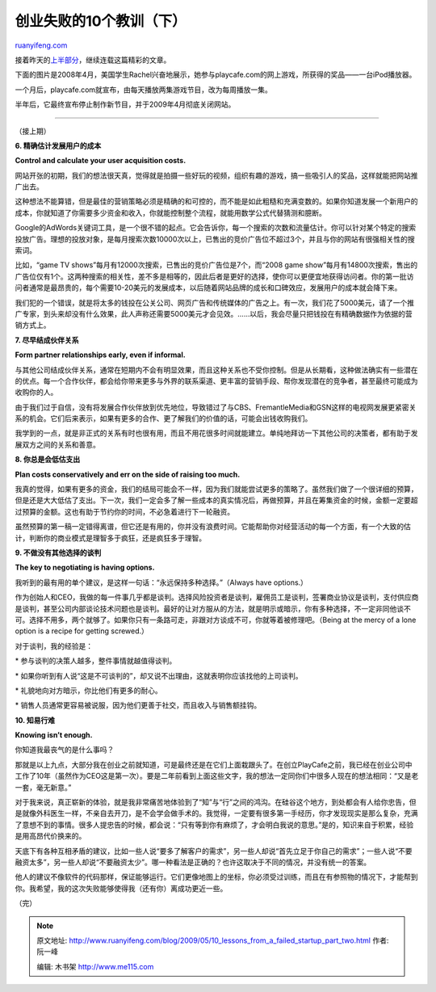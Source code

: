 .. _200905_10_lessons_from_a_failed_startup_part_two:

创业失败的10个教训（下）
===========================================

`ruanyifeng.com <http://www.ruanyifeng.com/blog/2009/05/10_lessons_from_a_failed_startup_part_two.html>`__

接着昨天的\ `上半部分 <http://www.ruanyifeng.com/blog/2009/05/10_lessons_from_a_failed_startup_part_one.html>`__\ ，继续连载这篇精彩的文章。

下面的图片是2008年4月，美国学生Rachel兴奋地展示，她参与playcafe.com的网上游戏，所获得的奖品——一台iPod播放器。

一个月后，playcafe.com就宣布，由每天播放两集游戏节目，改为每周播放一集。

半年后，它最终宣布停止制作新节目，并于2009年4月彻底关闭网站。


====================

（接上期）

**6. 精确估计发展用户的成本**

**Control and calculate your user acquisition costs.**

网站开张的初期，我们的想法很天真，觉得就是拍摄一些好玩的视频，组织有趣的游戏，搞一些吸引人的奖品，这样就能把网站推广出去。

这种想法不能算错，但是最佳的营销策略必须是精确的和可控的，而不能是如此粗糙和充满变数的。如果你知道发展一个新用户的成本，你就知道了你需要多少资金和收入，你就能控制整个流程，就能用数学公式代替猜测和臆断。

Google的AdWords关键词工具，是一个很不错的起点。它会告诉你，每一个搜索的次数和流量估计。你可以针对某个特定的搜索投放广告。理想的投放对象，是每月搜索次数10000次以上，已售出的竞价广告位不超过3个，并且与你的网站有很强相关性的搜索词。

比如，“game TV shows”每月有12000次搜索，已售出的竞价广告位是7个，而“2008
game
show”每月有14800次搜索，售出的广告位仅有1个。这两种搜索的相关性，差不多是相等的，因此后者是更好的选择，使你可以更便宜地获得访问者。你的第一批访问者通常是最昂贵的，每个需要10-20美元的发展成本，以后随着网站品牌的成长和口碑效应，发展用户的成本就会降下来。

我们犯的一个错误，就是将太多的钱投在公关公司、网页广告和传统媒体的广告之上。有一次，我们花了5000美元，请了一个推广专家，到头来却没有什么效果，此人声称还需要5000美元才会见效。……以后，我会尽量只把钱投在有精确数据作为依据的营销方式上。

**7. 尽早结成伙伴关系**

**Form partner relationships early, even if informal.**

与其他公司结成伙伴关系，通常在短期内不会有明显效果，而且这种关系也不受你控制。但是从长期看，这种做法确实有一些潜在的优点。每一个合作伙伴，都会给你带来更多与外界的联系渠道、更丰富的营销手段、帮你发现潜在的竞争者，甚至最终可能成为收购你的人。

由于我们过于自信，没有将发展合作伙伴放到优先地位，导致错过了与CBS、FremantleMedia和GSN这样的电视网发展更紧密关系的机会。它们后来表示，如果有更多的合作、更了解我们的价值的话，可能会出钱收购我们。

我学到的一点，就是非正式的关系有时也很有用，而且不用花很多时间就能建立。单纯地拜访一下其他公司的决策者，都有助于发展双方之间的关系和善意。

**8. 你总是会低估支出**

**Plan costs conservatively and err on the side of raising too much.**

我真的觉得，如果有更多的资金，我们的结局可能会不一样，因为我们就能尝试更多的策略了。虽然我们做了一个很详细的预算，但是还是大大低估了支出。下一次，我们一定会多了解一些成本的真实情况后，再做预算，并且在筹集资金的时候，金额一定要超过预算的金额。这也有助于节约你的时间，不必急着进行下一轮融资。

虽然预算的第一稿一定错得离谱，但它还是有用的，你并没有浪费时间。它能帮助你对经营活动的每一个方面，有一个大致的估计，判断你的商业模式是理智多于疯狂，还是疯狂多于理智。

**9. 不做没有其他选择的谈判**

**The key to negotiating is having options.**

我听到的最有用的单个建议，是这样一句话：“永远保持多种选择。”（Always
have options.）

作为创始人和CEO，我做的每一件事几乎都是谈判。选择风险投资者是谈判，雇佣员工是谈判，签署商业协议是谈判，支付供应商是谈判，甚至公司内部谈论技术问题也是谈判。最好的让对方服从的方法，就是明示或暗示，你有多种选择，不一定非同他谈不可。选择不用多，两个就够了。如果你只有一条路可走，非跟对方谈成不可，你就等着被修理吧。（Being
at the mercy of a lone option is a recipe for getting screwed.）

对于谈判，我的经验是：

\* 参与谈判的决策人越多，整件事情就越值得谈判。

\*
如果你听到有人说“这是不可谈判的”，却又说不出理由，这就表明你应该找他的上司谈判。

\* 礼貌地向对方暗示，你比他们有更多的耐心。

\* 销售人员通常更容易被说服，因为他们更善于社交，而且收入与销售额挂钩。

**10. 知易行难**

**Knowing isn’t enough.**

你知道我最丧气的是什么事吗？

那就是以上九点，大部分我在创业之前就知道，可是最终还是在它们上面栽跟头了。在创立PlayCafe之前，我已经在创业公司中工作了10年（虽然作为CEO这是第一次）。要是二年前看到上面这些文字，我的想法一定同你们中很多人现在的想法相同：“又是老一套，毫无新意。”

对于我来说，真正崭新的体验，就是我非常痛苦地体验到了“知”与“行”之间的鸿沟。在硅谷这个地方，到处都会有人给你忠告，但是就像外科医生一样，不亲自去开刀，是不会学会做手术的。我觉得，一定要有很多第一手经历，你才发现现实是那么复杂，充满了意想不到的事情。很多人提忠告的时候，都会说：“只有等到你有麻烦了，才会明白我说的意思。”是的，知识来自于积累，经验是用高昂代价换来的。

天底下有各种互相矛盾的建议，比如一些人说“要多了解客户的需求”，另一些人却说“首先立足于你自己的需求”；一些人说“不要融资太多”，另一些人却说“不要融资太少”。哪一种看法是正确的？也许这取决于不同的情况，并没有统一的答案。

他人的建议不像软件的代码那样，保证能够运行。它们更像地图上的坐标，你必须受过训练，而且在有参照物的情况下，才能帮到你。我希望，我的这次失败能够使得我（还有你）离成功更近一些。

（完）

.. note::
    原文地址: http://www.ruanyifeng.com/blog/2009/05/10_lessons_from_a_failed_startup_part_two.html 
    作者: 阮一峰 

    编辑: 木书架 http://www.me115.com